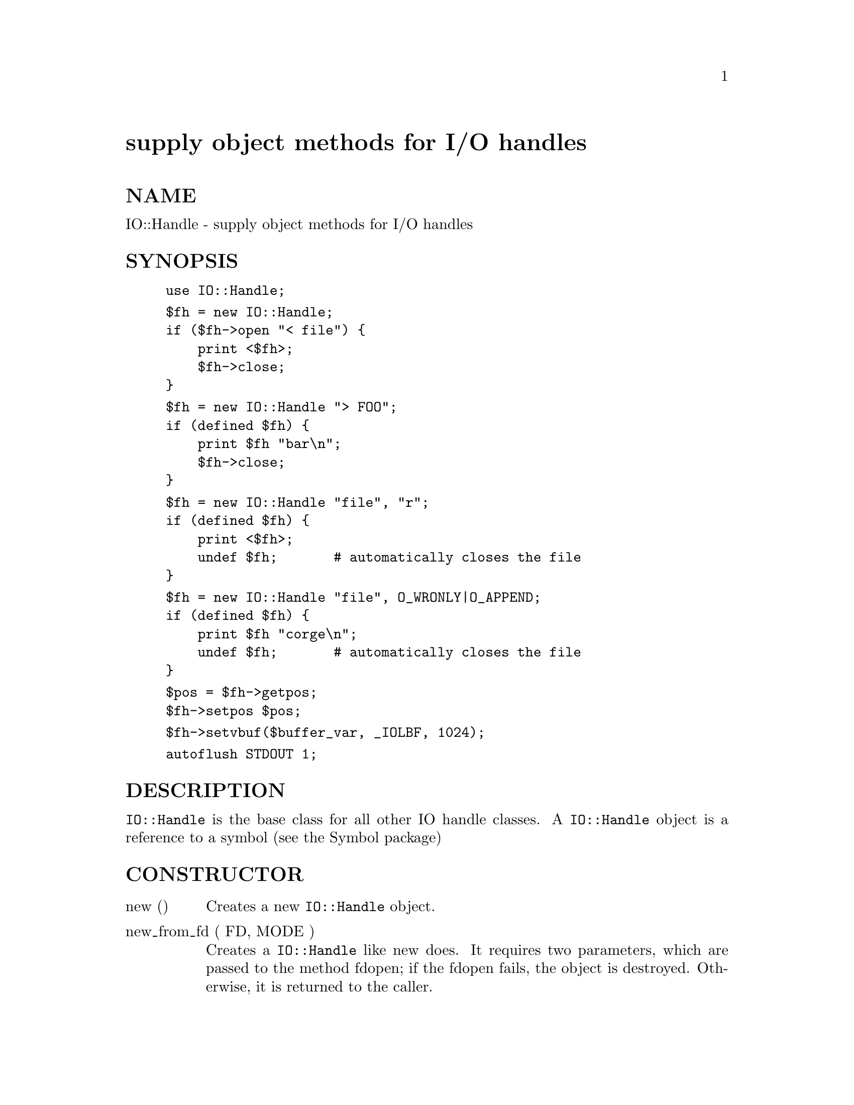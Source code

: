 @node IO/Handle, IO/Pipe, IO/File, Module List
@unnumbered supply object methods for I/O handles


@unnumberedsec NAME

IO::Handle - supply object methods for I/O handles

@unnumberedsec SYNOPSIS

@example
use IO::Handle;
@end example

@example
$fh = new IO::Handle;
if ($fh->open "< file") @{
    print <$fh>;
    $fh->close;
@}
@end example

@example
$fh = new IO::Handle "> FOO";
if (defined $fh) @{
    print $fh "bar\n";
    $fh->close;
@}
@end example

@example
$fh = new IO::Handle "file", "r";
if (defined $fh) @{
    print <$fh>;
    undef $fh;       # automatically closes the file
@}
@end example

@example
$fh = new IO::Handle "file", O_WRONLY|O_APPEND;
if (defined $fh) @{
    print $fh "corge\n";
    undef $fh;       # automatically closes the file
@}
@end example

@example
$pos = $fh->getpos;
$fh->setpos $pos;
@end example

@example
$fh->setvbuf($buffer_var, _IOLBF, 1024);
@end example

@example
autoflush STDOUT 1;
@end example

@unnumberedsec DESCRIPTION

@code{IO::Handle} is the base class for all other IO handle classes.
A @code{IO::Handle} object is a reference to a symbol (see the Symbol package)

@unnumberedsec CONSTRUCTOR

@table @asis
@item new ()
Creates a new @code{IO::Handle} object.

@item new_from_fd ( FD, MODE )
Creates a @code{IO::Handle} like new does.
It requires two parameters, which are passed to the method fdopen;
if the fdopen fails, the object is destroyed. Otherwise, it is returned
to the caller.

@end table
@unnumberedsec METHODS

If the C function setvbuf() is available, then @code{IO::Handle::setvbuf}
sets the buffering policy for the IO::Handle.  The calling sequence
for the Perl function is the same as its C counterpart, including the
macros @code{_IOFBF}, @code{_IOLBF}, and @code{_IONBF}, except that the buffer
parameter specifies a scalar variable to use as a buffer.  WARNING: A
variable used as a buffer by @code{IO::Handle::setvbuf} must not be
modified in any way until the IO::Handle is closed or until
@code{IO::Handle::setvbuf} is called again, or memory corruption may
result!

See @xref{(perl.info)perlfunc,Perlfunc}, for complete descriptions of each of the following
supported @code{IO::Handle} methods, which are just front ends for the
corresponding built-in functions:
  
    close
    fileno
    getc
    gets
    eof
    read
    truncate
    stat
    print
    printf
    sysread
    syswrite

See @xref{(perl.info)perlvar,Perlvar}, for complete descriptions of each of the following
supported @code{IO::Handle} methods:

@example
autoflush
output_field_separator
output_record_separator
input_record_separator
input_line_number
format_page_number
format_lines_per_page
format_lines_left
format_name
format_top_name
format_line_break_characters
format_formfeed
format_write
@end example

Furthermore, for doing normal I/O you might need these:

@table @asis
@item $fh->getline
This works like <$fh> described in @samp{"I}, @xref{(perl.info)perlop,Perlop},
except that it@'s more readable and can be safely called in an
array context but still returns just one line.

@item $fh->getlines
This works like <$fh> when called in an array context to
read all the remaining lines in a file, except that it@'s more readable.
It will also croak() if accidentally called in a scalar context.

@item $fh->fdopen ( FD, MODE )
fdopen is like an ordinary open except that its first parameter
is not a filename but rather a file handle name, a IO::Handle object,
or a file descriptor number.

@item $fh->write ( BUF, LEN [, OFFSET @}\] )
write is like write found in C, that is it is the
opposite of read. The wrapper for the perl write function is
called @code{format_write}.

@item $fh->opened
Returns true if the object is currently a valid file descriptor.

@end table
Lastly, a special method for working under -T and setuid/gid scripts:

@table @asis
@item $fh->untaint
Marks the object as taint-clean, and as such data read from it will also
be considered taint-clean. Note that this is a very trusting action to
take, and appropriate consideration for the data source and potential
vulnerability should be kept in mind.

@end table
@unnumberedsec NOTE

A @code{IO::Handle} object is a GLOB reference. Some modules that
inherit from @code{IO::Handle} may want to keep object related variables
in the hash table part of the GLOB. In an attempt to prevent modules
trampling on each other I propose the that any such module should prefix
its variables with its own name separated by _@'s. For example the IO::Socket
module keeps a timeout variable in @'io_socket_timeout@'.

@unnumberedsec SEE ALSO

@xref{(perl.info)perlfunc,Perlfunc},, 
@samp{"I}, @xref{(perl.info)perlop,Perlop},,
@samp{"FileHandle"}, @xref{POSIX,POSIX},

@unnumberedsec BUGS

Due to backwards compatibility, all filehandles resemble objects
of class @code{IO::Handle}, or actually classes derived from that class.
They actually aren@'t.  Which means you can@'t derive your own 
class from @code{IO::Handle} and inherit those methods.

@unnumberedsec HISTORY

Derived from FileHandle.pm by Graham Barr <@file{bodg@@tiuk.ti.com}>

